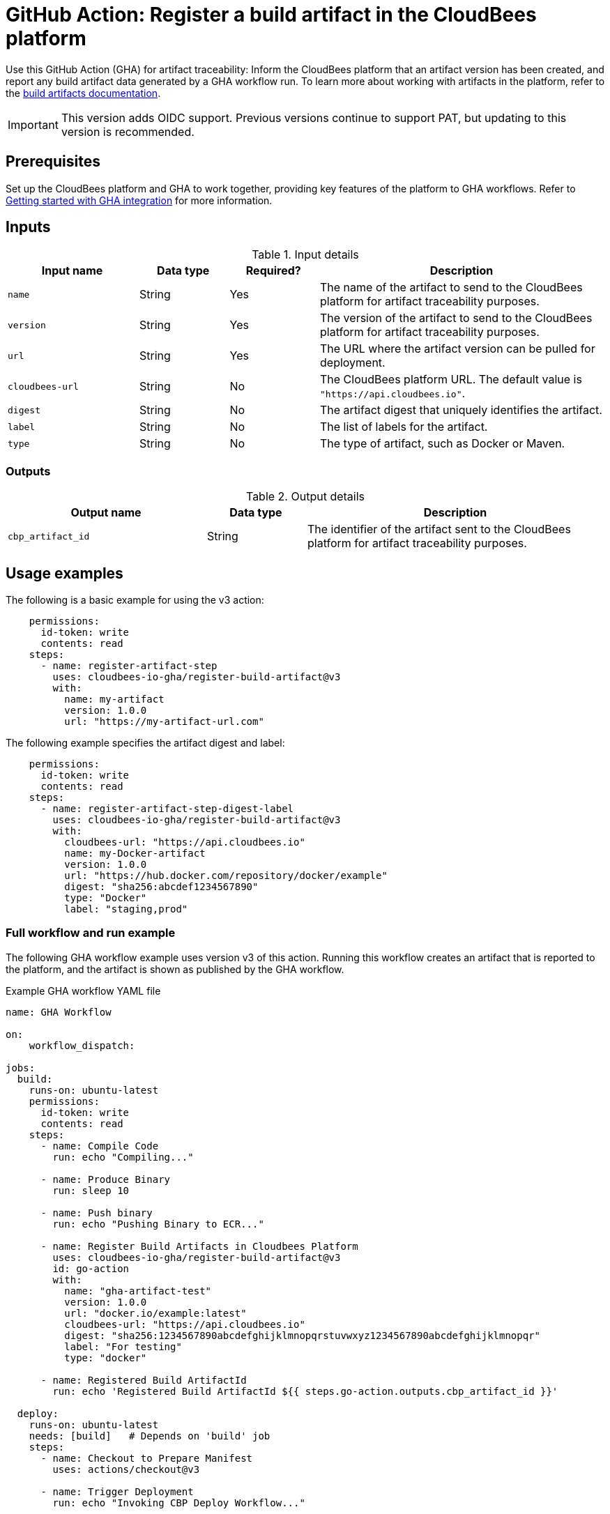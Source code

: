 = GitHub Action: Register a build artifact in the CloudBees platform

Use this GitHub Action (GHA) for artifact traceability: Inform the CloudBees platform that an artifact version has been created, and report any build artifact data generated by a GHA workflow run.
To learn more about working with artifacts in the platform, refer to the link:https://docs.cloudbees.com/docs/cloudbees-platform/latest/workflows/build-artifacts[build artifacts documentation].

IMPORTANT: This version adds OIDC support. Previous versions continue to support PAT, but updating to this version is recommended.

== Prerequisites

Set up the CloudBees platform and GHA to work together, providing key features of the platform to GHA workflows.
Refer to link:https://docs.cloudbees.com/docs/cloudbees-platform/latest/github-actions/gha-getting-started[Getting started with GHA integration] for more information.

== Inputs

[cols="22%a,15%a,15%a,48%a",options="header"]
.Input details
|===
| Input name
| Data type
| Required?
| Description

| `name`
| String
| Yes
| The name of the artifact to send to the CloudBees platform for artifact traceability purposes.

| `version`
| String
| Yes
| The version of the artifact to send to the CloudBees platform for artifact traceability purposes.

| `url`
| String
| Yes
| The URL where the artifact version can be pulled for deployment.

| `cloudbees-url`
| String
| No
| The CloudBees platform URL. The default value is `"https://api.cloudbees.io"`.

| `digest`
| String
| No
| The artifact digest that uniquely identifies the artifact.

| `label`
| String 
| No 
| The list of labels for the artifact.

| `type`
| String
| No
| The type of artifact, such as Docker or Maven.

|===

=== Outputs

[cols="2a,1a,3a",options="header"]
.Output details
|===
| Output name
| Data type
| Description

| `cbp_artifact_id`
| String
| The identifier of the artifact sent to the 
CloudBees platform for artifact traceability purposes.

|===

== Usage examples

The following is a basic example for using the v3 action:

[source,yaml]
----
    permissions:
      id-token: write
      contents: read
    steps:
      - name: register-artifact-step
        uses: cloudbees-io-gha/register-build-artifact@v3
        with:
          name: my-artifact
          version: 1.0.0
          url: "https://my-artifact-url.com"

----

The following example specifies the artifact digest and label:

[source,yaml]
----
    permissions:
      id-token: write
      contents: read
    steps:
      - name: register-artifact-step-digest-label
        uses: cloudbees-io-gha/register-build-artifact@v3
        with:
          cloudbees-url: "https://api.cloudbees.io"
          name: my-Docker-artifact
          version: 1.0.0
          url: "https://hub.docker.com/repository/docker/example"
          digest: "sha256:abcdef1234567890"
          type: "Docker"
          label: "staging,prod"

----

=== Full workflow and run example

The following GHA workflow example uses version v3 of this action.
Running this workflow creates an artifact that is reported to the platform, and the artifact is shown as published by the GHA workflow.

.Example GHA workflow YAML file
[.collapsible]
--

[source, yaml,role="default-expanded"]
----
name: GHA Workflow

on:
    workflow_dispatch:

jobs:
  build:
    runs-on: ubuntu-latest
    permissions:
      id-token: write
      contents: read
    steps:
      - name: Compile Code
        run: echo "Compiling..."

      - name: Produce Binary
        run: sleep 10

      - name: Push binary
        run: echo "Pushing Binary to ECR..."

      - name: Register Build Artifacts in Cloudbees Platform
        uses: cloudbees-io-gha/register-build-artifact@v3
        id: go-action
        with:
          name: "gha-artifact-test"
          version: 1.0.0
          url: "docker.io/example:latest"
          cloudbees-url: "https://api.cloudbees.io"
          digest: "sha256:1234567890abcdefghijklmnopqrstuvwxyz1234567890abcdefghijklmnopqr"
          label: "For testing"
          type: "docker"
      
      - name: Registered Build ArtifactId
        run: echo 'Registered Build ArtifactId ${{ steps.go-action.outputs.cbp_artifact_id }}'

  deploy:
    runs-on: ubuntu-latest
    needs: [build]   # Depends on 'build' job
    steps:
      - name: Checkout to Prepare Manifest
        uses: actions/checkout@v3

      - name: Trigger Deployment
        run: echo "Invoking CBP Deploy Workflow..."
----
--

After the run has completed, the artifact information is displayed in both the *Artifacts* list and the *Build artifacts* tab of *Run details* in the platform.
The artifact is shown to be published by the GHA workflow.

== License

This code is made available under the 
link:https://opensource.org/license/mit/[MIT license].

== References

* Learn more about link:https://docs.cloudbees.com/docs/cloudbees-platform/latest/github-actions/intro[Using GitHub Actions with the CloudBees platform].
* Learn about link:https://docs.cloudbees.com/docs/cloudbees-platform/latest/[the CloudBees platform].
